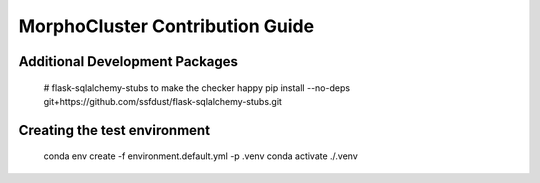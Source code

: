 MorphoCluster Contribution Guide
================================

Additional Development Packages
-------------------------------

    # flask-sqlalchemy-stubs to make the checker happy
    pip install --no-deps git+https://github.com/ssfdust/flask-sqlalchemy-stubs.git

Creating the test environment
-----------------------------

    conda env create -f environment.default.yml -p .venv
    conda activate ./.venv